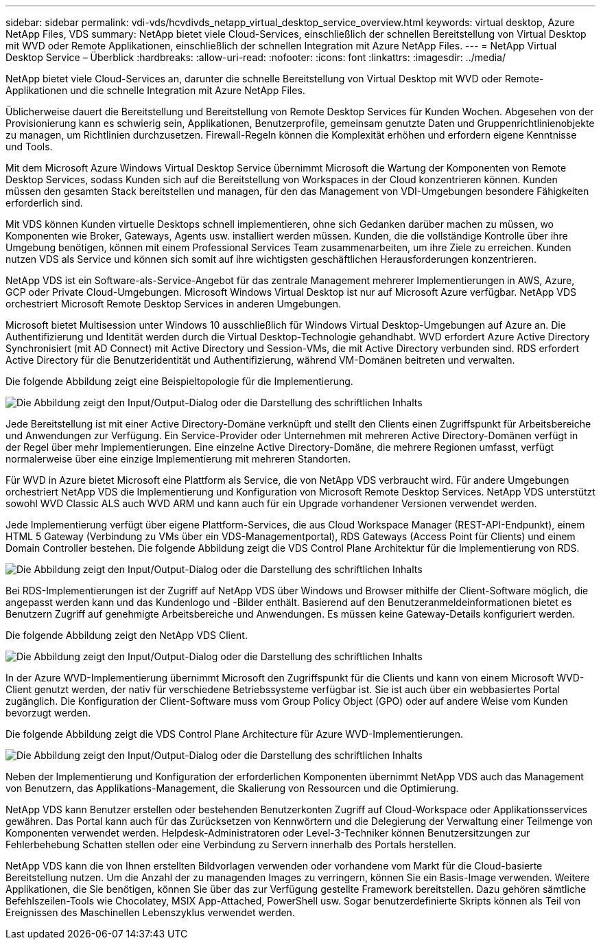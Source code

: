 ---
sidebar: sidebar 
permalink: vdi-vds/hcvdivds_netapp_virtual_desktop_service_overview.html 
keywords: virtual desktop, Azure NetApp Files, VDS 
summary: NetApp bietet viele Cloud-Services, einschließlich der schnellen Bereitstellung von Virtual Desktop mit WVD oder Remote Applikationen, einschließlich der schnellen Integration mit Azure NetApp Files. 
---
= NetApp Virtual Desktop Service – Überblick
:hardbreaks:
:allow-uri-read: 
:nofooter: 
:icons: font
:linkattrs: 
:imagesdir: ../media/


[role="lead"]
NetApp bietet viele Cloud-Services an, darunter die schnelle Bereitstellung von Virtual Desktop mit WVD oder Remote-Applikationen und die schnelle Integration mit Azure NetApp Files.

Üblicherweise dauert die Bereitstellung und Bereitstellung von Remote Desktop Services für Kunden Wochen. Abgesehen von der Provisionierung kann es schwierig sein, Applikationen, Benutzerprofile, gemeinsam genutzte Daten und Gruppenrichtlinienobjekte zu managen, um Richtlinien durchzusetzen. Firewall-Regeln können die Komplexität erhöhen und erfordern eigene Kenntnisse und Tools.

Mit dem Microsoft Azure Windows Virtual Desktop Service übernimmt Microsoft die Wartung der Komponenten von Remote Desktop Services, sodass Kunden sich auf die Bereitstellung von Workspaces in der Cloud konzentrieren können. Kunden müssen den gesamten Stack bereitstellen und managen, für den das Management von VDI-Umgebungen besondere Fähigkeiten erforderlich sind.

Mit VDS können Kunden virtuelle Desktops schnell implementieren, ohne sich Gedanken darüber machen zu müssen, wo Komponenten wie Broker, Gateways, Agents usw. installiert werden müssen. Kunden, die die vollständige Kontrolle über ihre Umgebung benötigen, können mit einem Professional Services Team zusammenarbeiten, um ihre Ziele zu erreichen. Kunden nutzen VDS als Service und können sich somit auf ihre wichtigsten geschäftlichen Herausforderungen konzentrieren.

NetApp VDS ist ein Software-als-Service-Angebot für das zentrale Management mehrerer Implementierungen in AWS, Azure, GCP oder Private Cloud-Umgebungen. Microsoft Windows Virtual Desktop ist nur auf Microsoft Azure verfügbar. NetApp VDS orchestriert Microsoft Remote Desktop Services in anderen Umgebungen.

Microsoft bietet Multisession unter Windows 10 ausschließlich für Windows Virtual Desktop-Umgebungen auf Azure an. Die Authentifizierung und Identität werden durch die Virtual Desktop-Technologie gehandhabt. WVD erfordert Azure Active Directory Synchronisiert (mit AD Connect) mit Active Directory und Session-VMs, die mit Active Directory verbunden sind. RDS erfordert Active Directory für die Benutzeridentität und Authentifizierung, während VM-Domänen beitreten und verwalten.

Die folgende Abbildung zeigt eine Beispieltopologie für die Implementierung.

image:hcvdivds_image1.png["Die Abbildung zeigt den Input/Output-Dialog oder die Darstellung des schriftlichen Inhalts"]

Jede Bereitstellung ist mit einer Active Directory-Domäne verknüpft und stellt den Clients einen Zugriffspunkt für Arbeitsbereiche und Anwendungen zur Verfügung. Ein Service-Provider oder Unternehmen mit mehreren Active Directory-Domänen verfügt in der Regel über mehr Implementierungen. Eine einzelne Active Directory-Domäne, die mehrere Regionen umfasst, verfügt normalerweise über eine einzige Implementierung mit mehreren Standorten.

Für WVD in Azure bietet Microsoft eine Plattform als Service, die von NetApp VDS verbraucht wird. Für andere Umgebungen orchestriert NetApp VDS die Implementierung und Konfiguration von Microsoft Remote Desktop Services. NetApp VDS unterstützt sowohl WVD Classic ALS auch WVD ARM und kann auch für ein Upgrade vorhandener Versionen verwendet werden.

Jede Implementierung verfügt über eigene Plattform-Services, die aus Cloud Workspace Manager (REST-API-Endpunkt), einem HTML 5 Gateway (Verbindung zu VMs über ein VDS-Managementportal), RDS Gateways (Access Point für Clients) und einem Domain Controller bestehen. Die folgende Abbildung zeigt die VDS Control Plane Architektur für die Implementierung von RDS.

image:hcvdivds_image2.png["Die Abbildung zeigt den Input/Output-Dialog oder die Darstellung des schriftlichen Inhalts"]

Bei RDS-Implementierungen ist der Zugriff auf NetApp VDS über Windows und Browser mithilfe der Client-Software möglich, die angepasst werden kann und das Kundenlogo und -Bilder enthält. Basierend auf den Benutzeranmeldeinformationen bietet es Benutzern Zugriff auf genehmigte Arbeitsbereiche und Anwendungen. Es müssen keine Gateway-Details konfiguriert werden.

Die folgende Abbildung zeigt den NetApp VDS Client.

image:hcvdivds_image3.png["Die Abbildung zeigt den Input/Output-Dialog oder die Darstellung des schriftlichen Inhalts"]

In der Azure WVD-Implementierung übernimmt Microsoft den Zugriffspunkt für die Clients und kann von einem Microsoft WVD-Client genutzt werden, der nativ für verschiedene Betriebssysteme verfügbar ist. Sie ist auch über ein webbasiertes Portal zugänglich. Die Konfiguration der Client-Software muss vom Group Policy Object (GPO) oder auf andere Weise vom Kunden bevorzugt werden.

Die folgende Abbildung zeigt die VDS Control Plane Architecture für Azure WVD-Implementierungen.

image:hcvdivds_image4.png["Die Abbildung zeigt den Input/Output-Dialog oder die Darstellung des schriftlichen Inhalts"]

Neben der Implementierung und Konfiguration der erforderlichen Komponenten übernimmt NetApp VDS auch das Management von Benutzern, das Applikations-Management, die Skalierung von Ressourcen und die Optimierung.

NetApp VDS kann Benutzer erstellen oder bestehenden Benutzerkonten Zugriff auf Cloud-Workspace oder Applikationsservices gewähren. Das Portal kann auch für das Zurücksetzen von Kennwörtern und die Delegierung der Verwaltung einer Teilmenge von Komponenten verwendet werden. Helpdesk-Administratoren oder Level-3-Techniker können Benutzersitzungen zur Fehlerbehebung Schatten stellen oder eine Verbindung zu Servern innerhalb des Portals herstellen.

NetApp VDS kann die von Ihnen erstellten Bildvorlagen verwenden oder vorhandene vom Markt für die Cloud-basierte Bereitstellung nutzen. Um die Anzahl der zu managenden Images zu verringern, können Sie ein Basis-Image verwenden. Weitere Applikationen, die Sie benötigen, können Sie über das zur Verfügung gestellte Framework bereitstellen. Dazu gehören sämtliche Befehlszeilen-Tools wie Chocolatey, MSIX App-Attached, PowerShell usw. Sogar benutzerdefinierte Skripts können als Teil von Ereignissen des Maschinellen Lebenszyklus verwendet werden.
